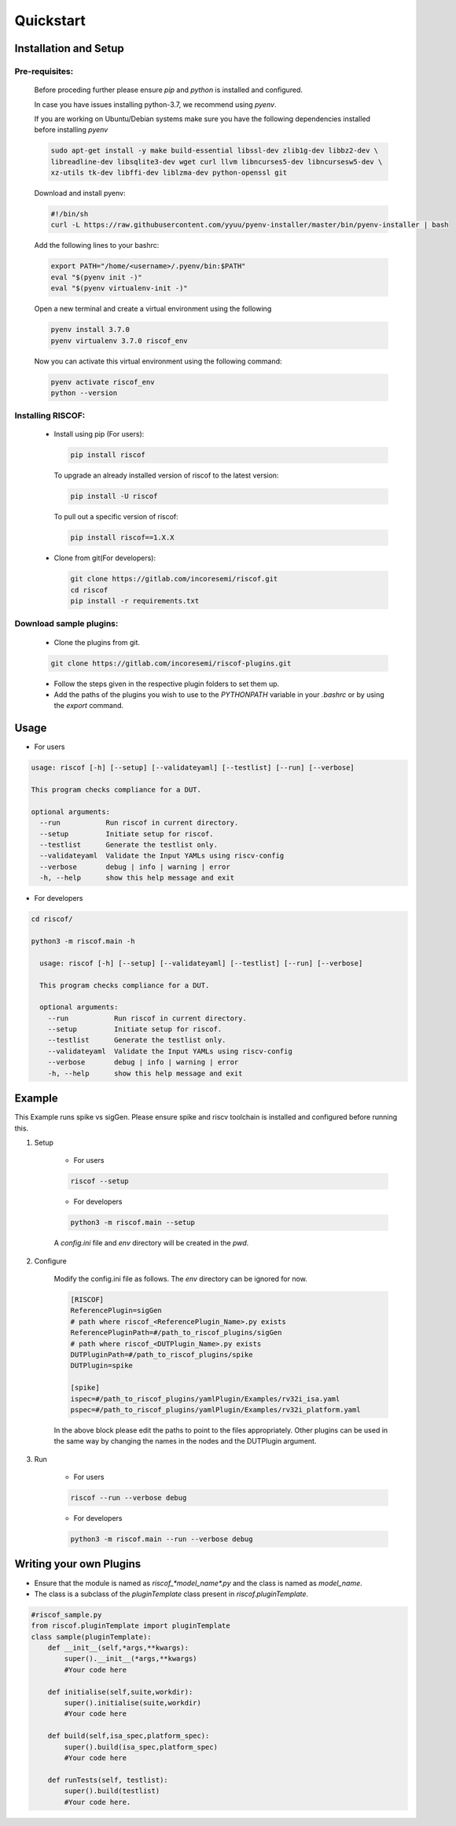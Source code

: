 ##########
Quickstart
##########

Installation and Setup
^^^^^^^^^^^^^^^^^^^^^^^

Pre-requisites:
---------------

    Before proceding further please ensure *pip* and *python* is installed and configured.

    In case you have issues installing python-3.7, we recommend using `pyenv`.
    
    If you are working on Ubuntu/Debian systems make sure you have the following dependencies
    installed before installing `pyenv`

    .. code-block:: bash

      sudo apt-get install -y make build-essential libssl-dev zlib1g-dev libbz2-dev \
      libreadline-dev libsqlite3-dev wget curl llvm libncurses5-dev libncursesw5-dev \
      xz-utils tk-dev libffi-dev liblzma-dev python-openssl git
      
    Download and install pyenv:

    .. code-block:: bash

      #!/bin/sh
      curl -L https://raw.githubusercontent.com/yyuu/pyenv-installer/master/bin/pyenv-installer | bash

    Add the following lines to your bashrc:

    .. code-block:: bash

      export PATH="/home/<username>/.pyenv/bin:$PATH"
      eval "$(pyenv init -)"
      eval "$(pyenv virtualenv-init -)"

    Open a new terminal and create a virtual environment using the following

    .. code-block:: bash

      pyenv install 3.7.0
      pyenv virtualenv 3.7.0 riscof_env


    Now you can activate this virtual environment using the following command:

    .. code-block:: bash

      pyenv activate riscof_env
      python --version

Installing RISCOF:
------------------
      
  * Install using pip (For users):

    .. code-block:: bash

        pip install riscof

    To upgrade an already installed version of riscof to the latest version:

    .. code-block:: bash

        pip install -U riscof

    To pull out a specific version of riscof:

    .. code-block:: bash

        pip install riscof==1.X.X



  * Clone from git(For developers):

    .. code-block:: bash

        git clone https://gitlab.com/incoresemi/riscof.git
        cd riscof
        pip install -r requirements.txt

Download sample plugins:
------------------------

    * Clone the plugins from git.

    .. code-block:: bash

        git clone https://gitlab.com/incoresemi/riscof-plugins.git

    * Follow the steps given in the respective plugin folders to set them up.
    * Add the paths of the plugins you wish to use to the *PYTHONPATH* variable in your *.bashrc* or by using the *export* command.

Usage
^^^^^

* For users 

.. code-block:: bash

    usage: riscof [-h] [--setup] [--validateyaml] [--testlist] [--run] [--verbose]
    
    This program checks compliance for a DUT.
    
    optional arguments:
      --run           Run riscof in current directory.
      --setup         Initiate setup for riscof.
      --testlist      Generate the testlist only.
      --validateyaml  Validate the Input YAMLs using riscv-config
      --verbose       debug | info | warning | error
      -h, --help      show this help message and exit

* For developers

.. code-block:: bash

    cd riscof/

    python3 -m riscof.main -h

      usage: riscof [-h] [--setup] [--validateyaml] [--testlist] [--run] [--verbose]
      
      This program checks compliance for a DUT.
      
      optional arguments:
        --run           Run riscof in current directory.
        --setup         Initiate setup for riscof.
        --testlist      Generate the testlist only.
        --validateyaml  Validate the Input YAMLs using riscv-config
        --verbose       debug | info | warning | error
        -h, --help      show this help message and exit


Example
^^^^^^^

This Example runs spike vs sigGen. Please ensure spike and riscv toolchain is installed and configured before running this.

1. Setup

    * For users

    .. code-block:: bash

        riscof --setup

    * For developers

    .. code-block:: bash

        python3 -m riscof.main --setup

    A *config.ini* file and *env* directory will be created in the *pwd*.

2. Configure
    
    Modify the config.ini file as follows. The *env* directory can be ignored for now.

    .. code-block:: ini

        [RISCOF]
        ReferencePlugin=sigGen
        # path where riscof_<ReferencePlugin_Name>.py exists
        ReferencePluginPath=#/path_to_riscof_plugins/sigGen
        # path where riscof_<DUTPlugin_Name>.py exists
        DUTPluginPath=#/path_to_riscof_plugins/spike
        DUTPlugin=spike

        [spike]
        ispec=#/path_to_riscof_plugins/yamlPlugin/Examples/rv32i_isa.yaml
        pspec=#/path_to_riscof_plugins/yamlPlugin/Examples/rv32i_platform.yaml
    
    In the above block please edit the paths to point to the files appropriately. Other plugins can be used in the same way by changing the names in the nodes and the DUTPlugin argument.
    
3. Run

    * For users

    .. code-block:: bash

        riscof --run --verbose debug

    * For developers
    
    .. code-block:: bash

        python3 -m riscof.main --run --verbose debug



Writing your own Plugins
^^^^^^^^^^^^^^^^^^^^^^^^^
* Ensure that the module is named as *riscof_\*model_name\*.py* and the class is named as *model_name*.
* The class is a subclass of the *pluginTemplate* class present in *riscof.pluginTemplate*.

.. code-block:: python

    #riscof_sample.py
    from riscof.pluginTemplate import pluginTemplate
    class sample(pluginTemplate):
        def __init__(self,*args,**kwargs):
            super().__init__(*args,**kwargs)
            #Your code here
        
        def initialise(self,suite,workdir):
            super().initialise(suite,workdir)
            #Your code here
        
        def build(self,isa_spec,platform_spec):
            super().build(isa_spec,platform_spec)
            #Your code here
        
        def runTests(self, testlist):
            super().build(testlist)
            #Your code here.

